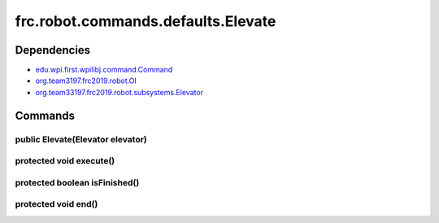 ===================================
frc.robot.commands.defaults.Elevate
===================================

------------
Dependencies
------------
- `edu.wpi.first.wpilibj.command.Command <http://first.wpi.edu/FRC/roborio/release/docs/java/edu/wpi/first/wpilibj/command/Command.html>`_
- `org.team3197.frc2019.robot.OI <https://2019-documentation.readthedocs.io/en/latest/Class%20Documentation/OI.html>`_
- `org.team33197.frc2019.robot.subsystems.Elevator <https://2019-documentation.readthedocs.io/en/latest/Class%20Documentation/Subsystems/Elevator.html>`_

--------
Commands
--------

~~~~~~~~~~~~~~~~~~~~~~~~~~~~~~~~~
public Elevate(Elevator elevator)
~~~~~~~~~~~~~~~~~~~~~~~~~~~~~~~~~

~~~~~~~~~~~~~~~~~~~~~~~~
protected void execute()
~~~~~~~~~~~~~~~~~~~~~~~~

~~~~~~~~~~~~~~~~~~~~~~~~~~~~~~
protected boolean isFinished()
~~~~~~~~~~~~~~~~~~~~~~~~~~~~~~

~~~~~~~~~~~~~~~~~~~~
protected void end()
~~~~~~~~~~~~~~~~~~~~
